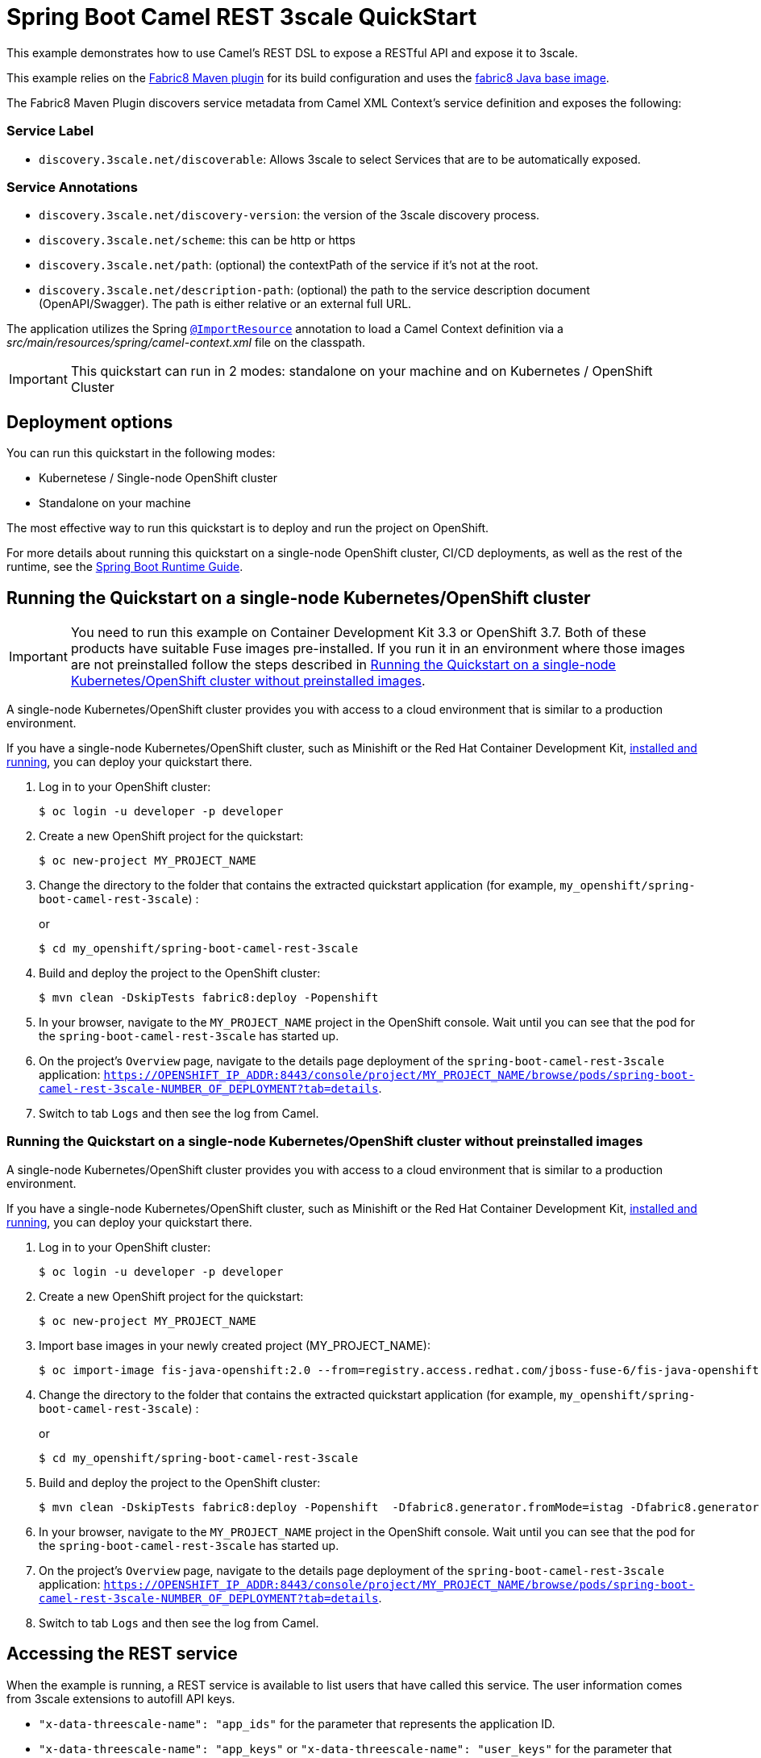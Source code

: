 = Spring Boot Camel REST 3scale QuickStart

This example demonstrates how to use Camel's REST DSL to expose a RESTful API and expose it to 3scale.

This example relies on the https://maven.fabric8.io[Fabric8 Maven plugin] for its build configuration
and uses the https://github.com/fabric8io/base-images#java-base-images[fabric8 Java base image].

The Fabric8 Maven Plugin discovers service metadata from Camel XML Context's service definition and exposes the following:

=== Service Label
* `discovery.3scale.net/discoverable`: Allows 3scale to select Services that are to be automatically exposed.

=== Service Annotations
* `discovery.3scale.net/discovery-version`: the version of the 3scale discovery process.
* `discovery.3scale.net/scheme`: this can be http or https
* `discovery.3scale.net/path`: (optional) the contextPath of the service if it's not at the root.
* `discovery.3scale.net/description-path`: (optional) the path to the service description document (OpenAPI/Swagger). The path is either relative or an external full URL.

The application utilizes the Spring http://docs.spring.io/spring/docs/current/javadoc-api/org/springframework/context/annotation/ImportResource.html[`@ImportResource`] annotation to load a Camel Context definition via a _src/main/resources/spring/camel-context.xml_ file on the classpath.

IMPORTANT: This quickstart can run in 2 modes: standalone on your machine and on Kubernetes / OpenShift Cluster

== Deployment options

You can run this quickstart in the following modes:

* Kubernetese / Single-node OpenShift cluster
* Standalone on your machine

The most effective way to run this quickstart is to deploy and run the project on OpenShift.

For more details about running this quickstart on a single-node OpenShift cluster, CI/CD deployments, as well as the rest of the runtime, see the link:http://appdev.openshift.io/docs/spring-boot-runtime.html[Spring Boot Runtime Guide].

== Running the Quickstart on a single-node Kubernetes/OpenShift cluster

IMPORTANT: You need to run this example on Container Development Kit 3.3 or OpenShift 3.7.
Both of these products have suitable Fuse images pre-installed.
If you run it in an environment where those images are not preinstalled follow the steps described in <<single-node-without-preinstalled-images>>.

A single-node Kubernetes/OpenShift cluster provides you with access to a cloud environment that is similar to a production environment.

If you have a single-node Kubernetes/OpenShift cluster, such as Minishift or the Red Hat Container Development Kit, link:http://appdev.openshift.io/docs/minishift-installation.html[installed and running], you can deploy your quickstart there.

. Log in to your OpenShift cluster:
+
[source,bash,options="nowrap",subs="attributes+"]
----
$ oc login -u developer -p developer
----

. Create a new OpenShift project for the quickstart:
+
[source,bash,options="nowrap",subs="attributes+"]
----
$ oc new-project MY_PROJECT_NAME
----

. Change the directory to the folder that contains the extracted quickstart application (for example, `my_openshift/spring-boot-camel-rest-3scale`) :
+
or
+
[source,bash,options="nowrap",subs="attributes+"]
----
$ cd my_openshift/spring-boot-camel-rest-3scale
----

. Build and deploy the project to the OpenShift cluster:
+
[source,bash,options="nowrap",subs="attributes+"]
----
$ mvn clean -DskipTests fabric8:deploy -Popenshift
----

. In your browser, navigate to the `MY_PROJECT_NAME` project in the OpenShift console.
Wait until you can see that the pod for the `spring-boot-camel-rest-3scale` has started up.

. On the project's `Overview` page, navigate to the details page deployment of the `spring-boot-camel-rest-3scale` application: `https://OPENSHIFT_IP_ADDR:8443/console/project/MY_PROJECT_NAME/browse/pods/spring-boot-camel-rest-3scale-NUMBER_OF_DEPLOYMENT?tab=details`.

. Switch to tab `Logs` and then see the log from Camel.

[#single-node-without-preinstalled-images]
=== Running the Quickstart on a single-node Kubernetes/OpenShift cluster without preinstalled images

A single-node Kubernetes/OpenShift cluster provides you with access to a cloud environment that is similar to a production environment.

If you have a single-node Kubernetes/OpenShift cluster, such as Minishift or the Red Hat Container Development Kit, link:http://appdev.openshift.io/docs/minishift-installation.html[installed and running], you can deploy your quickstart there.


. Log in to your OpenShift cluster:
+
[source,bash,options="nowrap",subs="attributes+"]
----
$ oc login -u developer -p developer
----

. Create a new OpenShift project for the quickstart:
+
[source,bash,options="nowrap",subs="attributes+"]
----
$ oc new-project MY_PROJECT_NAME
----

. Import base images in your newly created project (MY_PROJECT_NAME):
+
[source,bash,options="nowrap",subs="attributes+"]
----
$ oc import-image fis-java-openshift:2.0 --from=registry.access.redhat.com/jboss-fuse-6/fis-java-openshift:2.0 --confirm
----

. Change the directory to the folder that contains the extracted quickstart application (for example, `my_openshift/spring-boot-camel-rest-3scale`) :
+
or
+
[source,bash,options="nowrap",subs="attributes+"]
----
$ cd my_openshift/spring-boot-camel-rest-3scale
----

. Build and deploy the project to the OpenShift cluster:
+
[source,bash,options="nowrap",subs="attributes+"]
----
$ mvn clean -DskipTests fabric8:deploy -Popenshift  -Dfabric8.generator.fromMode=istag -Dfabric8.generator.from=MY_PROJECT_NAME/fis-java-openshift:2.0
----

. In your browser, navigate to the `MY_PROJECT_NAME` project in the OpenShift console.
Wait until you can see that the pod for the `spring-boot-camel-rest-3scale` has started up.

. On the project's `Overview` page, navigate to the details page deployment of the `spring-boot-camel-rest-3scale` application: `https://OPENSHIFT_IP_ADDR:8443/console/project/MY_PROJECT_NAME/browse/pods/spring-boot-camel-rest-3scale-NUMBER_OF_DEPLOYMENT?tab=details`.

. Switch to tab `Logs` and then see the log from Camel.

== Accessing the REST service

When the example is running, a REST service is available to list users that have called this service. The user information comes from 3scale extensions to autofill API keys.

* `"x-data-threescale-name": "app_ids"` for the parameter that represents the application ID.
* `"x-data-threescale-name": "app_keys"` or `"x-data-threescale-name": "user_keys"` for the parameter that represents the application or user key.

Notice: As it depends on your OpenShift setup, the hostname (route) might vary. Verify with `oc get routes` which hostname is valid for you.

The actual endpoint is using the _context-path_ `camel-rest-3scale/users` and the REST service provides two services:

- `users/greet`: to use 3scale API keys to add a user to this service's list of calling users
- `users/list`: to list all users that have called the service

You can then access these services from your Web browser, e.g.:

- <http://spring-boot-camel-rest-3scale-MY_PROJECT_NAME.OPENSHIFT_IP_ADDR.nip.io/camel-rest-3scale/users/greet>
- <http://spring-boot-camel-rest-3scale-MY_PROJECT_NAME.OPENSHIFT_IP_ADDR.nip.io/camel-rest-3scale/users/list>

== Swagger API

The example provides API documentation of the service using Swagger using the _context-path_ `camel-rest-3scale/api-doc`. You can access the API documentation from your Web browser at <http://spring-boot-camel-rest-3scale-MY_PROJECT_NAME.OPENSHIFT_IP_ADDR.nip.io/camel-rest-3scale/api-doc>.

== Running the quickstart standalone on your machine

To run this quickstart as a standalone project on your local machine:

. Download the project and extract the archive on your local filesystem.
. Build the project:
+
[source,bash,options="nowrap",subs="attributes+"]
----
$ cd PROJECT_DIR
$ mvn clean package
----
. Run the service:

+
[source,bash,options="nowrap",subs="attributes+"]
----
$ mvn spring-boot:run
----
+
Alternatively, you can run the application locally using the executable JAR produced:
+
----
$ java -jar -Dspring.profiles.active=dev target/spring-boot-camel-rest-3scale-1.0-SNAPSHOT.jar
----

. You can then access the REST API directly from your Web browser, e.g.:

- <http://localhost:8080/camel-rest-3scale/users/greet>
- <http://localhost:8080/camel-rest-3scale/users/list>
